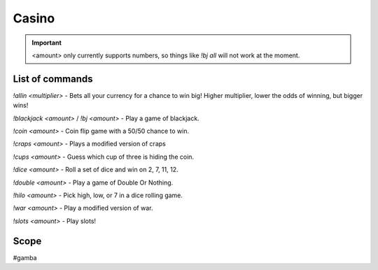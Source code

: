 ===============
Casino
===============
.. important:: <amount> only currently supports numbers, so things like `!bj all` will not work at the moment.

------------
List of commands
------------
`!allin <multiplier>` - Bets all your currency for a chance to win big! Higher multiplier, lower the odds of winning, but bigger wins!

`!blackjack <amount>` / `!bj <amount>` - Play a game of blackjack.

`!coin <amount>` - Coin flip game with a 50/50 chance to win.

`!craps <amount>` - Plays a modified version of craps

`!cups <amount>` - Guess which cup of three is hiding the coin.

`!dice <amount>` - Roll a set of dice and win on 2, 7, 11, 12.

`!double <amount>` - Play a game of Double Or Nothing.

`!hilo <amount>` - Pick high, low, or 7 in a dice rolling game.

`!war <amount>` - Play a modified version of war. 

`!slots <amount>` - Play slots! 

------------
Scope 
------------
#gamba